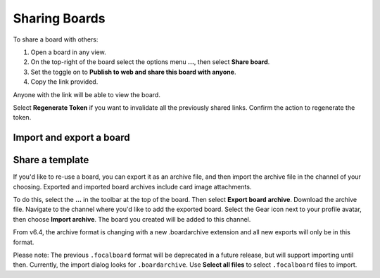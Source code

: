 Sharing Boards
==============

|all-plans| |cloud| |self-hosted|

.. |all-plans| image:: ../images/all-plans-badge.png
  :scale: 30
  :target: https://mattermost.com/pricing
  :alt: Available in Mattermost Free and Starter subscription plans.

.. |cloud| image:: ../images/cloud-badge.png
  :scale: 30
  :target: https://mattermost.com/download
  :alt: Available for Mattermost Cloud deployments.

.. |self-hosted| image:: ../images/self-hosted-badge.png
  :scale: 30
  :target: https://mattermost.com/deploy
  :alt: Available for Mattermost Self-Hosted deployments.

To share a board with others:

1. Open a board in any view.
2. On the top-right of the board select the options menu **...**, then select **Share board**.
3. Set the toggle on to **Publish to web and share this board with anyone**.
4. Copy the link provided.

Anyone with the link will be able to view the board.

Select **Regenerate Token** if you want to invalidate all the previously shared links. Confirm the action to regenerate the token.

Import and export a board
-------------------------

Share a template
----------------

If you'd like to re-use a board, you can export it as an archive file, and then import the archive file in the channel of your choosing. Exported and imported board archives include card image attachments.

To do this, select the **...** in the toolbar at the top of the board. Then select **Export board archive**. Download the archive file. Navigate to the channel where you'd like to add the exported board. Select the Gear icon next to your profile avatar, then choose **Import archive**. The board you created will be added to this channel.

From v6.4, the archive format is changing with a new .boardarchive extension and all new exports will only be in this format. 

Please note: The previous ``.focalboard`` format will be deprecated in a future release, but will support importing until then. Currently, the import dialog looks for ``.boardarchive``. Use **Select all files** to select ``.focalboard`` files to import.
